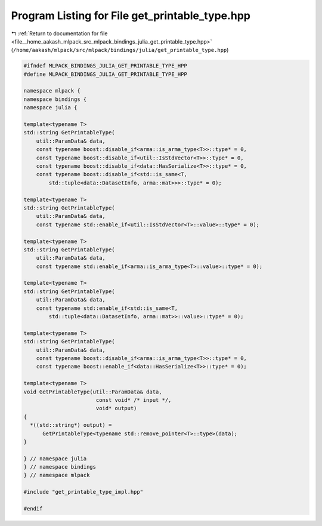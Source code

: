 
.. _program_listing_file__home_aakash_mlpack_src_mlpack_bindings_julia_get_printable_type.hpp:

Program Listing for File get_printable_type.hpp
===============================================

|exhale_lsh| :ref:`Return to documentation for file <file__home_aakash_mlpack_src_mlpack_bindings_julia_get_printable_type.hpp>` (``/home/aakash/mlpack/src/mlpack/bindings/julia/get_printable_type.hpp``)

.. |exhale_lsh| unicode:: U+021B0 .. UPWARDS ARROW WITH TIP LEFTWARDS

.. code-block:: cpp

   
   #ifndef MLPACK_BINDINGS_JULIA_GET_PRINTABLE_TYPE_HPP
   #define MLPACK_BINDINGS_JULIA_GET_PRINTABLE_TYPE_HPP
   
   namespace mlpack {
   namespace bindings {
   namespace julia {
   
   template<typename T>
   std::string GetPrintableType(
       util::ParamData& data,
       const typename boost::disable_if<arma::is_arma_type<T>>::type* = 0,
       const typename boost::disable_if<util::IsStdVector<T>>::type* = 0,
       const typename boost::disable_if<data::HasSerialize<T>>::type* = 0,
       const typename boost::disable_if<std::is_same<T,
           std::tuple<data::DatasetInfo, arma::mat>>>::type* = 0);
   
   template<typename T>
   std::string GetPrintableType(
       util::ParamData& data,
       const typename std::enable_if<util::IsStdVector<T>::value>::type* = 0);
   
   template<typename T>
   std::string GetPrintableType(
       util::ParamData& data,
       const typename std::enable_if<arma::is_arma_type<T>::value>::type* = 0);
   
   template<typename T>
   std::string GetPrintableType(
       util::ParamData& data,
       const typename std::enable_if<std::is_same<T,
           std::tuple<data::DatasetInfo, arma::mat>>::value>::type* = 0);
   
   template<typename T>
   std::string GetPrintableType(
       util::ParamData& data,
       const typename boost::disable_if<arma::is_arma_type<T>>::type* = 0,
       const typename boost::enable_if<data::HasSerialize<T>>::type* = 0);
   
   template<typename T>
   void GetPrintableType(util::ParamData& data,
                          const void* /* input */,
                          void* output)
   {
     *((std::string*) output) =
         GetPrintableType<typename std::remove_pointer<T>::type>(data);
   }
   
   } // namespace julia
   } // namespace bindings
   } // namespace mlpack
   
   #include "get_printable_type_impl.hpp"
   
   #endif
